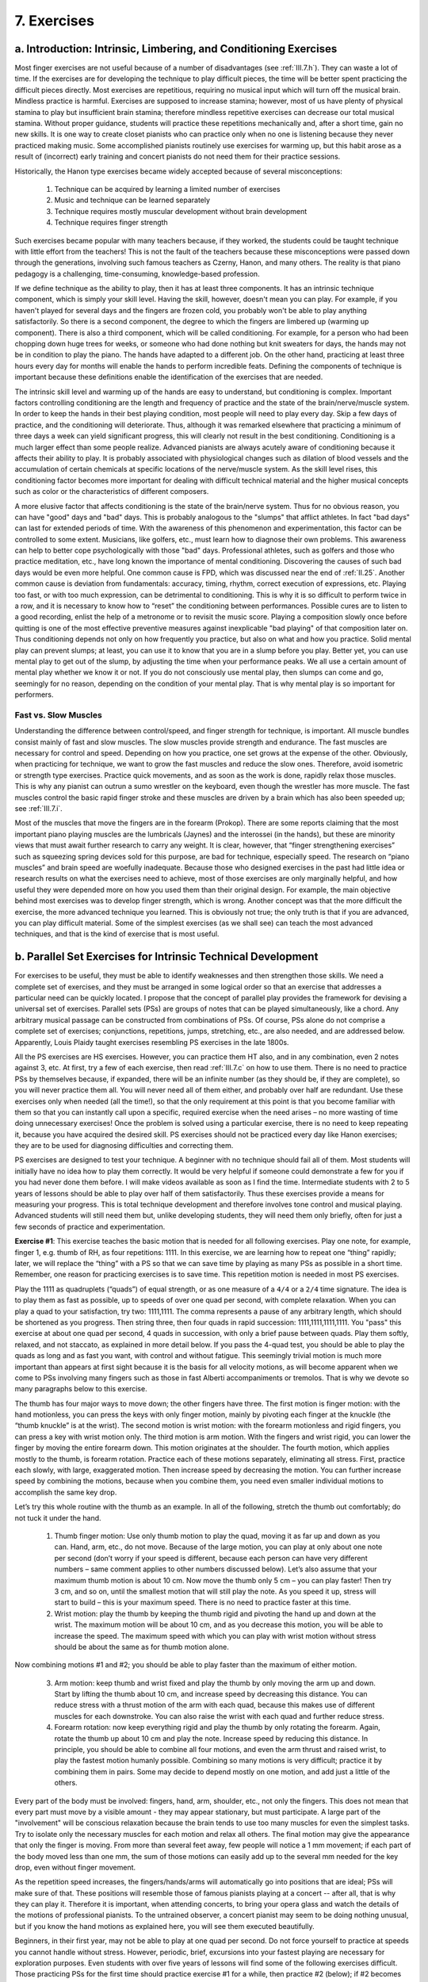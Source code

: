 .. _III.7:

7. Exercises
------------

.. _III.7.a:

a. Introduction: Intrinsic, Limbering, and Conditioning Exercises 
^^^^^^^^^^^^^^^^^^^^^^^^^^^^^^^^^^^^^^^^^^^^^^^^^^^^^^^^^^^^^^^^^

Most finger exercises are not useful because of a number of disadvantages (see
:ref:`III.7.h`). They can waste a lot of time. If the exercises are for
developing the technique to play difficult pieces, the time will be better
spent practicing the difficult pieces directly. Most exercises are repetitious,
requiring no musical input which will turn off the musical brain. Mindless
practice is harmful. Exercises are supposed to increase stamina; however, most
of us have plenty of physical stamina to play but insufficient brain stamina;
therefore mindless repetitive exercises can decrease our total musical stamina.
Without proper guidance, students will practice these repetitions mechanically
and, after a short time, gain no new skills. It is one way to create closet
pianists who can practice only when no one is listening because they never
practiced making music. Some accomplished pianists routinely use exercises for
warming up, but this habit arose as a result of (incorrect) early training and
concert pianists do not need them for their practice sessions.

Historically, the Hanon type exercises became widely accepted because of
several misconceptions: 

  #. Technique can be acquired by learning a limited number of exercises
  #. Music and technique can be learned separately
  #. Technique requires mostly muscular development without brain development
  #. Technique requires finger strength

Such exercises became popular with many teachers because, if they worked, the
students could be taught technique with little effort from the teachers! This
is not the fault of the teachers because these misconceptions were passed down
through the generations, involving such famous teachers as Czerny, Hanon, and
many others.  The reality is that piano pedagogy is a challenging,
time-consuming, knowledge-based profession.

If we define technique as the ability to play, then it has at least three
components. It has an intrinsic technique component, which is simply your skill
level. Having the skill, however, doesn't mean you can play. For example, if
you haven't played for several days and the fingers are frozen cold, you
probably won't be able to play anything satisfactorily. So there is a second
component, the degree to which the fingers are limbered up (warming up
component). There is also a third component, which will be called conditioning.
For example, for a person who had been chopping down huge trees for weeks, or
someone who had done nothing but knit sweaters for days, the hands may not be
in condition to play the piano. The hands have adapted to a different job. On
the other hand, practicing at least three hours every day for months will
enable the hands to perform incredible feats. Defining the components of
technique is important because these definitions enable the identification of
the exercises that are needed.

The intrinsic skill level and warming up of the hands are easy to understand,
but conditioning is complex. Important factors controlling conditioning are the
length and frequency of practice and the state of the brain/nerve/muscle
system. In order to keep the hands in their best playing condition, most people
will need to play every day. Skip a few days of practice, and the conditioning
will deteriorate. Thus, although it was remarked elsewhere that practicing a
minimum of three days a week can yield significant progress, this will clearly
not result in the best conditioning. Conditioning is a much larger effect than
some people realize. Advanced pianists are always acutely aware of conditioning
because it affects their ability to play. It is probably associated with
physiological changes such as dilation of blood vessels and the accumulation of
certain chemicals at specific locations of the nerve/muscle system. As the
skill level rises, this conditioning factor becomes more important for dealing
with difficult technical material and the higher musical concepts such as color
or the characteristics of different composers.

A more elusive factor that affects conditioning is the state of the brain/nerve
system. Thus for no obvious reason, you can have "good" days and "bad" days.
This is probably analogous to the "slumps" that afflict athletes. In fact "bad
days" can last for extended periods of time. With the awareness of this
phenomenon and experimentation, this factor can be controlled to some extent.
Musicians, like golfers, etc., must learn how to diagnose their own problems.
This awareness can help to better cope psychologically with those "bad" days.
Professional athletes, such as golfers and those who practice meditation, etc.,
have long known the importance of mental conditioning. Discovering the causes
of such bad days would be even more helpful. One common cause is FPD, which was
discussed near the end of :ref:`II.25`. Another common cause is deviation from
fundamentals: accuracy, timing, rhythm, correct execution of expressions, etc.
Playing too fast, or with too much expression, can be detrimental to
conditioning. This is why it is so difficult to perform twice in a row, and it
is necessary to know how to “reset” the conditioning between performances.
Possible cures are to listen to a good recording, enlist the help of a
metronome or to revisit the music score. Playing a composition slowly once
before quitting is one of the most effective preventive measures against
inexplicable "bad playing" of that composition later on. Thus conditioning
depends not only on how frequently you practice, but also on what and how you
practice. Solid mental play can prevent slumps; at least, you can use it to
know that you are in a slump before you play. Better yet, you can use mental
play to get out of the slump, by adjusting the time when your performance
peaks. We all use a certain amount of mental play whether we know it or not. If
you do not consciously use mental play, then slumps can come and go, seemingly
for no reason, depending on the condition of your mental play. That is why
mental play is so important for performers.

Fast vs. Slow Muscles
"""""""""""""""""""""

Understanding the difference between control/speed, and finger strength for
technique, is important. All muscle bundles consist mainly of fast and slow
muscles. The slow muscles provide strength and endurance. The fast muscles are
necessary for control and speed. Depending on how you practice, one set grows
at the expense of the other. Obviously, when practicing for technique, we want
to grow the fast muscles and reduce the slow ones. Therefore, avoid isometric
or strength type exercises. Practice quick movements, and as soon as the work
is done, rapidly relax those muscles. This is why any pianist can outrun a sumo
wrestler on the keyboard, even though the wrestler has more muscle. The fast
muscles control the basic rapid finger stroke and these muscles are driven by a
brain which has also been speeded up; see :ref:`III.7.i`.

Most of the muscles that move the fingers are in the forearm (Prokop). There
are some reports claiming that the most important piano playing muscles are the
lumbricals (Jaynes) and the interossei (in the hands), but these are minority
views that must await further research to carry any weight. It is clear,
however, that “finger strengthening exercises” such as squeezing spring devices
sold for this purpose, are bad for technique, especially speed.  The research
on “piano muscles” and brain speed are woefully inadequate.  Because those who
designed exercises in the past had little idea or research results on what the
exercises need to achieve, most of those exercises are only marginally helpful,
and how useful they were depended more on how you used them than their original
design. For example, the main objective behind most exercises was to develop
finger strength, which is wrong. Another concept was that the more difficult
the exercise, the more advanced technique you learned. This is obviously not
true; the only truth is that if you are advanced, you can play difficult
material. Some of the simplest exercises (as we shall see) can teach the most
advanced techniques, and that is the kind of exercise that is most useful.

.. _III.7.b:

b. Parallel Set Exercises for Intrinsic Technical Development
^^^^^^^^^^^^^^^^^^^^^^^^^^^^^^^^^^^^^^^^^^^^^^^^^^^^^^^^^^^^^

For exercises to be useful, they must be able to identify weaknesses and then
strengthen those skills. We need a complete set of exercises, and they must be
arranged in some logical order so that an exercise that addresses a particular
need can be quickly located. I propose that the concept of parallel play
provides the framework for devising a universal set of exercises. Parallel sets
(PSs) are groups of notes that can be played simultaneously, like a chord. Any
arbitrary musical passage can be constructed from combinations of PSs. Of
course, PSs alone do not comprise a complete set of exercises; conjunctions,
repetitions, jumps, stretching, etc., are also needed, and are addressed below.
Apparently, Louis Plaidy taught exercises resembling PS exercises in the late
1800s.

All the PS exercises are HS exercises. However, you can practice them HT also,
and in any combination, even 2 notes against 3, etc. At first, try a few of
each exercise, then read :ref:`III.7.c` on how to use them. There is no need to
practice PSs by themselves because, if expanded, there will be an infinite
number (as they should be, if they are complete), so you will never practice
them all. You will never need all of them either, and probably over half are
redundant. Use these exercises only when needed (all the time!), so that the
only requirement at this point is that you become familiar with them so that
you can instantly call upon a specific, required exercise when the need arises
– no more wasting of time doing unnecessary exercises! Once the problem is
solved using a particular exercise, there is no need to keep repeating it,
because you have acquired the desired skill. PS exercises should not be
practiced every day like Hanon exercises; they are to be used for diagnosing
difficulties and correcting them.

PS exercises are designed to test your technique. A beginner with no technique
should fail all of them. Most students will initially have no idea how to play
them correctly. It would be very helpful if someone could demonstrate a few for
you if you had never done them before. I will make videos available as soon as
I find the time. Intermediate students with 2 to 5 years of lessons should be
able to play over half of them satisfactorily. Thus these exercises provide a
means for measuring your progress. This is total technique development and
therefore involves tone control and musical playing. Advanced students will
still need them but, unlike developing students, they will need them only
briefly, often for just a few seconds of practice and experimentation.

**Exercise #1**: This exercise teaches the basic motion that is needed for all
following exercises. Play one note, for example, finger 1, e.g. thumb of RH, as
four repetitions: 1111. In this exercise, we are learning how to repeat one
“thing” rapidly; later, we will replace the “thing” with a PS so that we can
save time by playing as many PSs as possible in a short time. Remember, one
reason for practicing exercises is to save time. This repetition motion is
needed in most PS exercises.

Play the 1111 as quadruplets (“quads”) of equal strength, or as one measure of
a ``4/4`` or a ``2/4`` time signature. The idea is to play them as fast as
possible, up to speeds of over one quad per second, with complete relaxation.
When you can play a quad to your satisfaction, try two: 1111,1111. The comma
represents a pause of any arbitrary length, which should be shortened as you
progress. Then string three, then four quads in rapid succession:
1111,1111,1111,1111. You "pass" this exercise at about one quad per second, 4
quads in succession, with only a brief pause between quads. Play them softly,
relaxed, and not staccato, as explained in more detail below. If you pass the
4-quad test, you should be able to play the quads as long and as fast you want,
with control and without fatigue. This seemingly trivial motion is much more
important than appears at first sight because it is the basis for all velocity
motions, as will become apparent when we come to PSs involving many fingers
such as those in fast Alberti accompaniments or tremolos. That is why we devote
so many paragraphs below to this exercise.

The thumb has four major ways to move down; the other fingers have three. The
first motion is finger motion: with the hand motionless, you can press the keys
with only finger motion, mainly by pivoting each finger at the knuckle (the
“thumb knuckle” is at the wrist). The second motion is wrist motion: with the
forearm motionless and rigid fingers, you can press a key with wrist motion
only. The third motion is arm motion. With the fingers and wrist rigid, you can
lower the finger by moving the entire forearm down. This motion originates at
the shoulder. The fourth motion, which applies mostly to the thumb, is forearm
rotation. Practice each of these motions separately, eliminating all stress.
First, practice each slowly, with large, exaggerated motion. Then increase
speed by decreasing the motion. You can further increase speed by combining the
motions, because when you combine them, you need even smaller individual
motions to accomplish the same key drop.

Let’s try this whole routine with the thumb as an example. In all of the
following, stretch the thumb out comfortably; do not tuck it under the hand.

  1. Thumb finger motion: Use only thumb motion to play the quad, moving it as
     far up and down as you can. Hand, arm, etc., do not move. Because of 
     the large motion, you can play at only about one note per second (don’t 
     worry if your speed is different, because each person can have very 
     different numbers – same comment applies to other numbers discussed 
     below). Let’s also assume that your maximum thumb motion is about 10 cm.
     Now move the thumb only 5 cm – you can play faster! Then try 3 cm, and 
     so on, until the smallest motion that will still play the note. As you 
     speed it up, stress will start to build – this is your maximum speed.
     There is no need to practice faster at this time. 
  2. Wrist motion: play the thumb by keeping the thumb rigid and pivoting the
     hand up and down at the wrist. The maximum motion will be about 10 cm, 
     and as you decrease this motion, you will be able to increase the speed.
     The maximum speed with which you can play with wrist motion without 
     stress should be about the same as for thumb motion alone. 

Now combining motions #1 and #2; you should be able to play faster than the
maximum of either motion.

  3. Arm motion: keep thumb and wrist fixed and play the thumb by only moving
     the arm up and down. Start by lifting the thumb about 10 cm, and increase
     speed by decreasing this distance. You can reduce stress with a thrust 
     motion of the arm with each quad, because this makes use of different 
     muscles for each downstroke. You can also raise the wrist with each quad
     and further reduce stress. 
  4. Forearm rotation: now keep everything rigid and play the thumb by only
     rotating the forearm. Again, rotate the thumb up about 10 cm and play the
     note. Increase speed by reducing this distance. In principle, you should 
     be able to combine all four motions, and even the arm thrust and raised 
     wrist, to play the fastest motion humanly possible. Combining so many 
     motions is very difficult; practice it by combining them in pairs. Some 
     may decide to depend mostly on one motion, and add just a little of the 
     others.

Every part of the body must be involved: fingers, hand, arm, shoulder, etc.,
not only the fingers. This does not mean that every part must move by a visible
amount - they may appear stationary, but must participate. A large part of the
"involvement" will be conscious relaxation because the brain tends to use too
many muscles for even the simplest tasks. Try to isolate only the necessary
muscles for each motion and relax all others. The final motion may give the
appearance that only the finger is moving. From more than several feet away,
few people will notice a 1 mm movement; if each part of the body moved less
than one mm, the sum of those motions can easily add up to the several mm
needed for the key drop, even without finger movement.

As the repetition speed increases, the fingers/hands/arms will automatically go
into positions that are ideal; PSs will make sure of that. These positions will
resemble those of famous pianists playing at a concert -- after all, that is
why they can play it. Therefore it is important, when attending concerts, to
bring your opera glass and watch the details of the motions of professional
pianists. To the untrained observer, a concert pianist may seem to be doing
nothing unusual, but if you know the hand motions as explained here, you will
see them executed beautifully.

Beginners, in their first year, may not be able to play at one quad per second.
Do not force yourself to practice at speeds you cannot handle without stress.
However, periodic, brief, excursions into your fastest playing are necessary
for exploration purposes. Even students with over five years of lessons will
find some of the following exercises difficult. Those practicing PSs for the
first time should practice exercise #1 for a while, then practice #2 (below);
if #2 becomes problematic at certain speeds (fatigue, stress), those problems
can be solved by practicing #1 again (try it; you will find out what I mean).
Then briefly examine the other exercises, but there is no need to do them all
now, because there will be plenty of chances to practice them as the need
arises when practicing with real music later on.

Practice Exercise #1 until all stress disappears and you can feel gravity
pulling the arm down. As soon as stress builds up, you will not be able to feel
the gravitational pull. Don't try too many quads at once if you begin to lose
control. Don't keep practicing with stress because playing with stress can
quickly become a habit. As stress builds up, the quads will start to slow down;
therefore, the slowing down is a sign of stress – it is time to switch hands.
Get one quad down well before adding another. The reason for stopping at four
quads is that, once you can do four, you can usually do a large number in
succession. However, exactly how many are needed, before you can play an
indefinite number in succession, depends on the individual. If, after stringing
two quads together, you can then play the quads indefinitely at any speed, then
you have passed the test for Exercise #1, and don’t have to practice it again.

For the first few days of practice, there should be some improvements during
practice because you are rapidly learning new motions and eliminating wrong
ones. In order to make further progress, use the post practice improvement
(PPI), because muscle/nerve growth throughout your body and brain will
eventually be required. For PPI, instead of pushing for speed during practice,
wait for the hand to automatically develop quickness so that you play faster
the next time you practice; this can happen when you switch hands, or when you
practice the next day.

This is technique acquisition, not muscle building. Technique means making
music and these exercises are valuable for developing musical playing. Do not
bang away, like a jack hammer. If you can't control the tone of one note, how
can you control it with more? One key trick in controlling tone is to practice
softly. By playing softly you get yourself out of the mode of practice in which
you totally ignore the nature of the sound and bang away, just trying to
achieve the repetitions. Press down on the key completely and hold it down
momentarily (very short -- a fraction of a second). Read :ref:`III.1` (basic
keystroke) which is mandatory reading before you do any serious PS exercises.

In order to increase speed and accuracy, and to control the tone, keep the
playing finger near the key as much as possible. If the finger does not touch
the key once in a while, you lose control. Do not rest the finger on the key
all the time, but touch the key as lightly as you can so that you know where it
is. This will give an added feel for where all the other keys are, and when it
comes time to play them, the fingers will find the right keys more accurately.
Determine the minimum key lift needed for repetition and practice playing with
as little key lift as possible. The key lift is larger for uprights than
grands. Faster speeds are achieved with smaller key lifts.

Experiment with controlling the tone using finger sliding: try the pull motion
or thrust motion. Sliding increases control because you are creating a small
key drop using a larger motion. The result is that any errors in the motion
will be decreased by the ratio of key drop to total motion, which is always
less than one. Therefore, you can play more uniform and softer quads by sliding
than by coming straight down. Sliding also simplifies the finger motion because
the finger does not have to come straight down -- any motion with a downward
component will do, which increases your options. The thumb may be the easiest
finger to slide. Play with the tip of the thumb, not the joint; this will
enable the thumb to slide and the wrist to be raised, thus reducing the chances
of the other fingers accidentally hitting some keys. Playing with the tip also
increases the effective range and speed of the thumb movement; that is, for the
same thumb movement, the tip moves farther and faster than the joint. Knowing
how to slide the fingers will let you play with confidence even when the keys
are slippery or if they get wet from perspiration. Do not develop a dependence
on the friction of the key surface to play the notes because it will not always
be there for you. Playing with a raised wrist will cause the fingers to slide
towards you during the key drop. With a low wrist, the fingers will tend to
slide away from you, especially for fingers 2-5. Practice each of these sliding
motions: practice all five fingers with the wrist up for a while; then with the
wrist down. At an intermediate wrist height, the fingers will not slide, even
if the keys are slippery!

Repeat Exercise #1 with all the fingers, one at a time. Some fingers
(typically, 4 and 5) may be slower than the others. This is an example of how
to use these exercises as a diagnostic tool to find the weak fingers.

Proper regulation of the piano action and voicing of the hammers is critical to
successful execution of these exercises, both for acquiring new skills and for
avoiding non- musical playing. This is because it is impossible to produce soft
(or powerful, or deep) musical tones with worn hammers and defective actions.
You will need expert guidance to avoid acquiring bad habits if you practice on
such pianos.

**Exercise #2**. The 2-finger Parallel Set exercises: play 23 of the RH on CD
as fast as you can, like a grace note. The idea is to play them rapidly, but
under complete control. Obviously, the methods of Sections I and II will needed
here. For example, if the RH can do one exercise easily, but a related exercise
is difficult for the LH, use the RH to teach the LH. Practice with the beat on
the 2 as well as with the beat on the 3. When that is satisfactory, play one
quad as in exercise #1: 23,23,23,23. If you have difficulty with accelerating a
23 PS quad, play the two notes together as a “chord” and practice the chord
quad exactly as you did the single note quad in exercise #1. Again, bring the
quad up to speed, about a quad per second. Then increase the number of quads
until you can string 4 quads in succession. Repeat the entire exercise with
each of 12, 34 and 45. Then come down: 54, 43, etc. All the comments about how
to practice for exercise #1 apply.

In this and subsequent exercises, the comments in preceding exercises almost
always apply to succeeding exercises and will not generally be repeated. Also,
I will list only representative members of a family of exercises and leave it
to the reader to figure out all the other members of the family. The total
number of exercises is much larger than you would initially think. Furthermore,
if the different PS exercises are combined HT, the number of possibilities
quickly becomes mind boggling. For beginners who have difficulty playing HT,
these exercises may provide the best ways to practice HT play.

One objective of PSs is to teach the brain the concept of extreme velocity, up
to almost infinity. Once the brain gets used to a certain maximum velocity, all
slower velocities become easier to execute. Perform all the exercises initially
using only the white keys. Once all the white key exercises are done, work on
similar exercises including the black keys.

In the beginning, you may be able to play the 2 notes in succession very fast,
but without much independent control. You can initially "cheat" and increase
speed by "phase- locking" the two fingers, e.g., holding the two fingers in a
fixed position (locked phase, 3 slightly higher than 2) and simply lowering the
hand to play the two notes. One easy way to do this is to curl 2 a little more
than 3. The phase angle is the delay between successive fingers in parallel
play. Eventually, you must play with finger independence. The initial phase
locking is used only to get up to speed quickly. This is one reason why some
teachers do not teach parallel play, because they think that parallel play
means phase locking, which is bad technique. One reason for this problem is
that after phase locked play, both fingers stay on their keys and the two notes
overlap. It is as important to lift the finger at some precise time as it is to
lower it. For independent finger playing, the first finger must rise just as
the second finger plays so that successive notes are clearly separated.
Therefore, the ability to play 23 quads rapidly is not enough. What takes time
to develop is the independent control of each finger.

Once you can play fast PSs relaxed, slow down and work on playing each note
more correctly. Beginners will have difficulty lifting the fingers at the right
time to control the note duration. In that case, either wait for technique to
develop further, or practice the lifting exercises of :ref:`III.7.d` below.

**Exercise #3**: Larger PSs: e.g., 123 and its family, 234, etc. Repeat all of
the procedures as in exercise #2. Then work with the 1234 group, and finally,
the 12345 sets. With these large sets, you may have to slow down the quad
repetition speed slightly. The number of possible exercises for these larger
sets is very large. The beat can be on any note and you can start on any note.
For example, 123 can be practiced as 231 and 312. When coming down, the 321 can
be played 213 or 132; - all six are distinct because you will find that some
are easy but some are difficult. If you include the beat variations, there are
18 exercises for just three fingers on white keys.

**Exercise #4**: Expanded PSs: start with the 2-note sets 13, 24, etc. (the
3rds group). These sets also include the 14 (fourths), and 15(fifth and
octave), type groups. Then there are the 3-note expanded PSs: 125, 135, 145
(fifth and octave) groups. Here, there are several choices for the middle note.
Then there are the expanded sets played with 12: thirds, fourths, fifths, etc.;
these can also be played using 13, etc.

**Exercise #5**: The compound PSs: 1.3,2.4, where 1.3 represents an interval,
i.e., CE played simultaneously. Then do the 1.4,2.5 group. I have often found
sets that are easy going up but difficult coming down, or vice versa. For
example, 1.3,2.4 is easier for me than 2.4,1.3. These compound sets will
require quite a bit of skill. Unless you have had at least several years of
lessons, do not expect to be able to play these with any proficiency.

This is the end of the repetitive quad exercises based on exercise #1. In
principle, Exercises #1 to #5 are the only exercises you need because they can
be used to construct the PSs we discuss below. Exercises #6 and #7 are too
complex to be repeated in rapid quads.

**Exercise #6**: Complex PSs: these are best practiced individually instead of
as rapid quads. In most cases, they should be broken up into simpler PSs that
can be practiced as quads; at least, initially. “Alternating sets” are of the
type 1324, and “mixed sets” are of the type 1342, 13452, etc., mixtures of
alternating and normal sets. Clearly, there is a large number of these. Most of
the complex PSs that are technically important can be found in Bach’s lesson
pieces, especially his *2-part Inventions*, see :ref:`III.20`. This is why
Bach’s lesson pieces (by contrast to Hanon) are some of the best practice
pieces for acquiring technique.

**Exercise #7**. Now practice connected PSs; e.g., 1212, that contain one or
more conjunctions. This can be either a trill (``CDCD``) or a run (``CDEF``,
use thumb over). Now these sets cannot be played infinitely fast because the
speed is limited by your ability to connect the PSs. The objective here is
still speed -- how fast you can play them accurately and relaxed, and how many
of them you can string together. This is an exercise for learning how to play
conjunctions.  These can be practiced by “adding overlapping PSs”: practice 12,
then 21, then 121, then 1212. Play as many notes as possible during one motion
of the hand.  For example, practice playing 1212 in one down motion of the
hand.

Connected PSs are the main practice elements in Bach’s *2-part Inventions*.
Therefore, look into these Inventions for some of the most inventive and
technically important connected PSs. As explained in :ref:`III.19.c`, it is
often difficult for students to memorize certain Bach compositions and to play
them beyond a certain speed. This has limited the popularity of playing Bach,
and limited the use of this most valuable resource for acquiring technique.
However, when analyzed in terms of PSs and practiced according to the methods
of this book, Bach’s compositions can become quite simple to learn. Therefore,
this book should greatly increase the popularity of playing Bach.

The nearly infinite number of PS exercises needed demonstrates how woefully
inadequate the older exercises are (e.g., Hanon - I will use Hanon as a generic
representative of what is considered the "wrong" type of exercise here; I don’t
mean to keep picking on Hanon because it can help your technique). There is one
advantage of the Hanon type exercises, however, which is that they start with
the most commonly encountered fingerings and the easiest exercises; i.e., they
are nicely prioritized. However, chances are nearly 100% that they will be of
little help when you hit a difficult passage in an arbitrary piece of music.
The PS concept allows us to identify the simplest possible series of exercises
that form a more complete set that will apply to practically anything that you
might encounter. As soon as these exercises become slightly complex, their
number becomes enormous. By the time you get to the complexity of even the
simplest Hanon exercise, the number of possible PS exercises becomes
intractably large. Even Hanon recognized this inadequacy and suggested
variations such as practicing the exercises in all possible transpositions.
This certainly helps, but still lacks whole categories such as Exercises #1 and
#2 (the most fundamental and useful ones), or the incredible speeds anyone can
readily achieve with PS exercises.

It is easy to bring Hanon up to ridiculous speeds by using the methods of this
book. Try that just for the fun of it -- you will quickly find yourself asking,
“What am I doing this for?” Even those ridiculous speeds cannot approach what
you can readily achieve with PSs because every Hanon exercise contains at least
one conjunction and therefore cannot be played infinitely fast. This is clearly
the biggest advantage of PS exercises: there is no speed limit in theory as
well as in practice, and therefore allows you to explore speed in its entire
range .

As one illustration of the usefulness of these exercises, suppose that you want
to practice a four-finger compound trill based on exercise #5 (e.g.,
``C.E,D.F,C.E,D.F,...``). By following the exercises in order from #1 to #7,
you now have a step-by-step recipe for diagnosing your difficulties and
acquiring this skill. First, make sure that your 2-note intervals are even by
applying exercises #1 and #2 (12 & 34). Then try 1.3,2 and then 1.3,4. When
these are satisfactory, try 1.3,2.4. Then work on the reverse: 2.4,1 and 2.4,3,
and finally 2.4,1.3. The rest should be obvious if you have read this far.
These can be rough workouts, so remember to change hands frequently, before
fatigue sets in.

It is re-emphasized here that there is no place in the methods of this book for
mindless repetitive exercises. Such exercises have another insidious
disadvantage. Many pianists use them to "limber up" and get into great playing
condition. This can give the wrong impression that the wonderful playing
condition was a consequence of the mindless exercises. It is not; the limbered
up playing condition is the same regardless of method. Therefore, the pitfalls
of mindless exercises can be avoided by using more beneficial ways of limbering
up. Scales are useful for loosening the fingers and arpeggios are useful for
loosening the wrists. And they are useful for learning some very basic skills,
as we saw in :ref:`III.5` above.

.. _III.7.c:

c. How To Use The Parallel Set Exercises (Beethoven’s Appassionata, 3rd Movement)
^^^^^^^^^^^^^^^^^^^^^^^^^^^^^^^^^^^^^^^^^^^^^^^^^^^^^^^^^^^^^^^^^^^^^^^^^^^^^^^^^

PS exercises are not intended to replace the Hanon, Czerny, etc., or any type
of exercise. The philosophy of this book is that time can be better spent
practicing "real" music than "exercise" music. The PS exercises were introduced
because there is no known faster way to acquire technique. Thus, technical
pieces like Liszt's and Chopin's etudes or Bach's Inventions are not "exercise
music" in this sense. The PS exercises are to be used in the following ways:

  1. For diagnostic purposes: going through these exercises systematically will
     reveal your strengths and weaknesses. More importantly, for practicing a
     passage you cannot play, PSs provide a method for identifying the 
     problem. In hindsight, it seems obvious that any effort to improve some 
     technical aspect will require a diagnostic tool. Otherwise it is like 
     going to a hospital for an operation without knowing the cause of the 
     malady. According to this medical analogy, practicing Hanon is like going
     to the hospital to get the same “universal” checkups/treatments every 
     day regardless of whether the patient is seriously ill or healthy – the
     correct approach is a good diagnosis and targeted treatment only when 
     the person is sick; moreover, once cured, there is no need to keep taking
     the same medication.
  2. For acquiring technique: the weaknesses found in #1 can now be corrected
     using the same exercises that diagnosed them. In principle, these 
     exercises never end, because the upper limit of speed/technique is open 
     ended. However, in all practicality, they end at speeds of around one 
     quad per second because few, if any, music requires higher speeds. This
     demonstrates the beauty of these exercises in enabling practice speeds 
     that are faster than needed, thus providing that extra margin of safety 
     and control.

Procedures #1 and #2 will solve many problems in playing difficult material.
Several successful applications to previously “impossible” situations will
generate the confidence that nothing is unconquerable, within reason. As an
example, consider one of the most difficult passages of the third movement of
Beethoven's Appassionata, bar 63, the LH accompaniment to the climactic RH run,
and similar, ensuing passages. Listen to recordings carefully, and you will
find that even the most famous pianists have difficulty with this LH and tend
to start it slowly and then accelerate it, or even simplify the score. This
accompaniment consists of the compound PSs 2.3,1.5 and 1.5,2.3, where 1.5 is an
octave. Acquiring the required technique simply boils down to perfecting these
PSs and then joining them. For most people, one of the above two PSs will be
difficult, and that is the one you need to conquer. Trying to learn this by
playing it slowly and accelerating it HT would take much longer to learn and
brings no guarantee of success, because it becomes a race between success and
building a speed wall. Instead, practice HS and change hands frequently to
avoid stress and fatigue. Also, practice it softly in the beginning in order to
learn to relax.

In summary, the parallel set exercises comprise one of the main pillars of the
methods of this book. They are one of the reasons for the claim that nothing is
too difficult to play if you know how to practice. They serve both as
diagnostic tools and as technique development tools. Practically all technique
should be acquired using PSs during HS practice to bring up the speed, to learn
to relax, and to gain control. They form a complete set of necessary tools.
Unlike Hanon, etc., they can be immediately summoned to help when you hit any
difficult passage and they allow practice at any speed, including speeds higher
than anything you will ever need. They are ideal for practicing to play without
stress and with tone control. In particular it is important to get into the
habits of sliding the fingers over the keys and feeling the keys before playing
them. Sliding the fingers (caressing the keys) provides tone control and
feeling the keys improves accuracy. Without breaking up a difficult passage
into simple PSs, it is impossible to incorporate these extra refinements into
your playing. We now move on to other useful exercises.

.. _III.7.d:

d. Scales, Arpeggios, Finger Independence and Finger Lifting Exercises
^^^^^^^^^^^^^^^^^^^^^^^^^^^^^^^^^^^^^^^^^^^^^^^^^^^^^^^^^^^^^^^^^^^^^^

Scales and arpeggios must be practiced diligently. They are not in the class of
mindless repetitive exercises because of the numerous necessary techniques that
are most quickly acquired using them (such as thumb over, flat finger
positions, feeling the keys, velocity, PSs, glissando motion, tone/color, how
to reverse directions, supple wrist, etc.). Scales and arpeggios must be
practiced HS; practicing them HT all the time will place them in the same
category as Hanon. Two exceptions to this “no HT rule” are: 

  1. When you are using them for warm-ups (before recitals, etc.) 
  2. When practicing to make sure that the two hands can be synchronized 
     accurately

Learning to play them well is very difficult and you will certainly need PSs,
see :ref:`III.4.b` and :ref:`III.5` for more details.

The finger independence and lifting (see below) exercises are performed by
first pressing all five fingers down, e.g., from ``C`` to ``G`` using the RH.
Then play each finger three to five times: ``CCCCDDDDEEEEFFFFGGGG``. While one
finger is playing, the others must be kept down. Do not press down firmly as
this is a form of stress, and will cause fatigue very quickly. Also, you don’t
want to grow any more slow muscles than is necessary. All the depressed keys
must be completely down, but the fingers are resting on them with only enough
downward force to keep the keys down. The gravitational weight of the hand
should be enough. Beginners may find this exercise difficult in the beginning
because the non- playing fingers tend to collapse from their optimum positions
or lift involuntarily, especially if they begin to tire. If they tend to
collapse, try a few times and then switch hands or quit; do not keep practicing
in the collapsed position. Then try again after a rest. One variation of this
exercise is to spread out the notes over an octave. This type of exercise was
already in use during F. Liszt’s time (Moscheles). They should be done using
the curled as well as all the flat finger positions.

For the finger independence exercise, try to increase the speed. Note the
similarity to PS exercise #1, :ref:`III.7.b`. For general technique
development, exercise #1 is superior to this one. The main objective of
exercise #1 was speed; the emphasis here is different -- it is for finger
independence. Some piano teachers recommend doing this exercise once during
every practice session, once you can play it satisfactorily. Until you can play
it satisfactorily, you may want to practice it several times at every practice
session. Practicing it many times at once and then neglecting it in subsequent
sessions will not work.

All the practice methods and exercises discussed in this book deal mostly with
the muscles used to press the key down (flexors). It is possible for those
muscles to become far more developed than the ones used to lift the fingers
(extensors), especially for those who practice loud all the time and never
develop the art of playing fast, thus causing control problems. Eventually, the
flexors can end up overpowering the extensors. Therefore, it is a good idea to
exercise the relevant extensors by performing lifting exercises. The flat
finger positions are valuable for exercising the extensors for lifting the
fingers and, at the same time, relaxing the extensors near the fingertips.
These two extensors use different muscles.

For finger lifting exercises, repeat the above exercise, but lift each finger
as high as you can, quickly and immediately down. The motion should be as fast
as you can, but slow enough that you have complete control; this is not a speed
contest, you just have to avoid growing the slow muscles. Again, keep all the
other fingers down with minimal pressure. As usual, it is important to reduce
stress in the fingers that are not being lifted. Practice rapid relaxation
immediately after a hard lift.

Everyone has problems with lifting the 4th finger. There is a mistaken belief
by many that we must be able to lift the 4th finger as high as all the others
and therefore they expend an inordinate amount of effort trying to achieve
this. Such efforts have been proven to be futile and even harmful. This is
because the anatomy of the 4th finger does not allow it to be lifted beyond a
certain point. The only requirement on the 4th finger is not to depress a key
inadvertently, which can be met with only a small amount of lift. Therefore you
can play at all times with the 4th finger barely off the keys or even touching
them. Practicing difficult passages with inordinate effort at lifting this
finger higher can cause stress in fingers 3 and 5. It is more productive to
learn to play with less stress as long as the 4th finger is not interfering in
any way. The exercise for lifting the 4th finger independently is performed as
follows. Press all fingers down, ``CDEFG``, as before. Then play 1,4,1,4,1,4, .
., with the accent on 1 and lifting 4 as quickly and as high as you can. Then
repeat with 2,4,2,4,2,4, . . . Then 3,4, then 5,4. You can also do this
exercise with 4 on a black key.

Both the finger independence and lifting exercises can be performed without a
piano, on any flat surface. This is the best time to practice relaxing the
extensor muscles of the last two phalanges (the nail phalange and middle
phalange) of fingers 2 to 5; see :ref:`III.4.b` for more details. During the
entire exercise, those two phalanges for all the fingers should be completely
relaxed, even for the finger being lifted.

.. _III.7.e:

e. Playing (Wide) Chords, Finger/Palm Spreading Exercises
^^^^^^^^^^^^^^^^^^^^^^^^^^^^^^^^^^^^^^^^^^^^^^^^^^^^^^^^^

In :ref:`II.10` the gravity drop was used to improve chord accuracy. However,
if there is still unevenness after using the gravity drop, then there is a
fundamental problem that must be diagnosed and treated using the PS exercises.
Chords become uneven when the control over individual fingers is uneven. Let's
take an example. Suppose that you are playing a LH ``C.E`` interval against a
``G`` in octave 3. The ``C3.E3`` and ``G3`` are played with the fingers 5.3 and
1, a series of 5.3,1,5.3,1,5.3,1, etc. Let's further assume that there is an
interval problem with the 5.3. These two fingers do not land simultaneously.
The way to diagnose this problem is to try the 5,3 PS, and then test 3,5. If
you have a problem, chances are that you have more of a problem with one than
the other, or both.  Typically, 3,5 is more difficult than 5,3 because of the
bone structure in the forearm. Work on the problematic PS(s). Once you can play
both PSs well, the interval should come out better. There is a smaller
possibility that the problem lies in the 5,1 or 3,1 PSs, so if the 5,3 did not
work, try these.

The hand has two sets of muscles that spread the fingers/palm to reach wide
chords. One set mainly opens the palm and the other mainly spreads the fingers
apart. When stretching the hand to play wide chords, use mainly the set of
muscles that open the palm. The feeling is that of spreading the palm but with
free fingers; i.e., spread the knuckles apart instead of the fingertips. The
second set of muscles simply spread the fingers apart. This spreading helps to
widen the palm but it interferes with the finger movement because it tends to
lock the fingers to the palm. Cultivate the habit of using the palm muscles
separately from the finger muscles. This will reduce both stress and fatigue
when playing chords, and improve control. Of course, it is easiest to use both
sets of muscles simultaneously, but it is useful to know that there are 2 sets
of muscles when planning exercises and for deciding how to play chords.

**Finger spreading**: In order to test whether the fingers are fully stretched,
open the palm to its maximum and spread the fingers for maximum reach; do this
on a flat surface with the wrist touching the surface. If the pinky and thumb
form a almost straight line, the fingers will not stretch any more. If they
form a "V", then the reach can be expanded by performing spreading exercises.
Another way to test this alignment is to place the palm on a table top at the
edge of the table with the thumb and pinky down the edge, so that only fingers
2, 3, and 4 are resting on the table top. If the thumb and pinky form a
triangle with the edge of the table, the stretch can be expanded. It is
possible to “cheat” by raising the wrist, but this results in an awkward
position and a smaller reach. Perform a spreading exercise by pushing the hand
towards the table edge so as to spread the thumb and pinky apart. You can save
some time by stretching one hand using the top edge of the piano while
practicing HS with the other.

.. note::
   Need to embed palm stretch photo:
   http://www.pianopractice.org/palmstretch.jpg

**Palm spreading**: It is more important, but more difficult, to stretch the
palm instead of the fingers. One way is to place the right palm over the left
palm, right arm pointing left and left arm pointing right, with the hands in
front of the chest. In this position, thumb meets pinky; interlock the thumbs
and pinkies so that fingers 2,3,4 are on the palm side and 1,5 protrude on the
back side of palm. Then push the hands towards each other so that thumbs and
pinkies push each other back, thus spreading the palm. This is illustrated in
the photo III.7a. Also, exercise the palm and finger spreading muscles while
simultaneously applying the pushing force. This is not an isometric exercise,
so the stretching motions should be quick and short. This ability to quickly
stretch and immediately relax is important for relaxation. Regular stretching
when young can make a considerable difference in the reach when you get older,
and periodic maintenance will prevent the reach from decreasing with age. The
webbings between fingers can be stretched by jamming them against each other
using the two hands. For example, to stretch the webbings between fingers 2 and
3, spread those 2 fingers on both hands to form Vs. Then jam the vertices of
the 2 Vs against each other. For maximum effectiveness, use the palm and finger
spreading muscles to stretch the palm with every jamming motion. Again, don’t
perform these like isometric exercises but use quick motions. Most people have
a slightly larger left hand, and some can reach more by using fingers 1,4 than
1,5.

When playing wide chords, the thumb should be curved slightly inwards, not
fully stretched out. For those who have thumbs that can bend backwards, pay
attention to this thumb position for maximum stretch; if you form the habit of
bending the thumb all the way backwards, this habit will be almost impossible
to reverse and make TO difficult. It is counter-intuitive that, by bending the
thumb in, you can reach further; this happens because of the particular
curvature of the thumb's fingertip. When playing chords, the hand must move to
those chord positions, and these motions must be very accurate if the chords
are to come out right. This is the "jump" motion discussed below; you will need
to develop proper jump motions as well as a habit of feeling the keys in order
to execute chord play. You can't just raise the hand high above the keys,
position all the fingers in the right position, smash them down, and expect to
hit all the correct notes exactly at the same instant. Great pianists often
appear to do that, but as we shall see below, they are not. Therefore, until
you have perfected the jump movement and are able to feel the keys, any
problems with playing chords may not be caused by lack of reach or finger
control. It is now time to study how to execute jumps.

.. _III.7.f:

f. Practicing Jumps
^^^^^^^^^^^^^^^^^^^

Many students watch famous pianists make quick, wide jumps and wonder why they
can't do jumps themselves, no matter how hard they practice. These great
pianists appear to jump effortlessly, playing notes or chords accurately from
position to position no matter where they are. In reality, they are making
several motions that are too fast for the eye to see unless you know what to
look for. Students with no jump training tend to move the hand along an
inverted V motion. With this type of motion, it is difficult to hit a note or
chord accurately because the hand is coming down at some arbitrary angle. This
angle is never the same because it depends on the distance of jump, the tempo,
how high the hand was lifted, etc. Coming down at an angle increases the
possibility of missing the correct location, and the keys are played by a
sideways motion instead of straight down. Fast jumps are impossible because you
can never get there in time.

Jumps consist of two principal motions: 

  #. A horizontal translation of the hand to the correct position 
  #. The actual downward motion to play

In addition, there are two optional motions: feeling the keys and the take-off
motion. The combined motion should look more like an inverted "U" than an
inverted "V". This inverted U has short legs and a flat top. The first skill to
practice is to make the horizontal motion as fast as possible so as to reserve
enough time to locate the keys after the hand reaches its destination. Locate
the keys by feeling them before the actual playing. Feeling the keys is
optional because it is not always necessary and sometimes, there is not enough
time for it. When this combination of motions is perfected, it looks as if it
is done in one motion.

Feeling the keys can be done surprisingly quickly. There is usually plenty of
time to do this. Therefore, it is a good policy to always feel the keys when
practicing jumps slowly. When all the skills listed here are perfected, there
will be enough time to feel the keys even at the final speed. There are a few
instances in which there is no time to feel the keys, and those few can be
played accurately if you had located most of the other jumps accurately by
feeling them.

Another component of the jump is the take-off. Get into the habit of making
quick takeoffs regardless of the speed of the jump. There is nothing wrong with
getting there way ahead of time. Even when practicing slowly, you should
practice quick takeoffs so that the skill will be there when you speed up.
Start the take-off with a small downward and sideways kick of the wrist; unlike
the downward motion at the end, the take-off does not have to be straight up
and it can be combined with the rapid horizontal travel. Obviously, the entire
jump procedure is designed for the hand to arrive at the destination quickly,
accurately, and reproducibly so that there is plenty of time to play straight
down and feel the keys.

The most important motion to practice once you know the components of a jump is
to accelerate the horizontal travel. You will be surprised at how fast the hand
can move horizontally. You may be amazed at how much faster you can move with
only a few days of practice -- something some students never achieve in a
lifetime because they were never taught to practice it. This horizontal speed
is what provides that extra time needed to ensure 100% accuracy and to
effortlessly incorporate all the other components of the jump. Practice feeling
the keys whenever possible so that it becomes second nature and you can find
the keys without looking at your hands. Once it is smoothly incorporated into
your play, the audience will not notice that you are feeling the keys because
it is done in a fraction of a second. Like an accomplished magician, the hands
will move faster than the eye can see.

Now that you know the components of a jump, look for them when you watch
concert pianists performing. You should now be able to identify each component,
and you may be amazed at how often they feel the keys before striking them and
how they can execute these components in the blink of an eye. These skills will
also enable you to play, and even make long jumps, without looking at the hands.

The best way to practice fast horizontal motions is to do it away from the
piano. Sit down with the elbow straight down, forearm pointing forward, fingers
spread out in horizontal plane or in piano playing position. Quickly move the
hand sideways, parallel to the floor, as in a jump motion. Move the hand
rapidly away from you and stop, then immediately relax; the shoulder does not
move. Then move rapidly back to its original position. Practice these out and
in motions, as fast as you can, but completely relaxing after each motion. Do
not try to learn these motions in one day, although from day one, you should
see immediate improvements in your jumps if you had never done this before. The
most significant improvements will have to await post practice improvement, so
it is futile to try to accomplish it in one day.

As you learn to accelerate the horizontal motion, jumps will immediately become
easier. In order to reduce stress, relax all muscles as soon as the horizontal
motion is over, and as soon as the notes are played.. A good piece to practice
the jump for the LH is the 4th variation in Mozart's famous ``Sonata in A,
#16`` (K300). This variation has large jumps in which the LH crosses over the
RH. One popular piece you can use to practice RH jumps is the 1st movement of
Beethoven’s ``Pathetique Sonata`` (Opus 13), right after the LH octave
tremolos, where the RH makes jumps crossing over the LH. A more challenging
passage to practice is in Chopin’s ``Ballade Op. 23``, at the end, the LH jumps
in the first half of the “Presto con fuoco”.

Practice accelerating the horizontal motion by playing at a slow tempo, but
moving horizontally as quickly as you can, stopping over the correct position,
feeling the keys and waiting before playing. Feeling the notes will guarantee
100% accuracy. The idea here is to establish a habit of always getting to the
destination ahead of time. Once the quick horizontal motion is satisfactory,
speed up the tempo by reducing the waiting time before playing the notes. Then
gradually combine all four jump components into one smooth motion. Now your
jump looks like that of those great pianists you envied! Better yet, jumps
aren't that difficult or scary, after all.

.. _III.7.g:

g. Stretching and Other Exercises
^^^^^^^^^^^^^^^^^^^^^^^^^^^^^^^^^

Most stretching exercises for the large muscles of the body are helpful (see
Bruser). To stretch the flexor muscles (for the fingers): with the palm of one
hand, push the fingers of the other hand back towards the top of the forearm
(for photos, see Prokop, P. 75). People have very different flexibility and
some will be able to push the fingers back so that the fingernails will touch
the arm (180 degrees from the straight forward position!), while others may be
able to push back only about 90 degrees (fingers pointing up with the forearm
horizontal). The ability of the flexor muscles to stretch decreases with age;
therefore, it is a good idea to stretch them frequently throughout life in
order to preserve their flexibility. For stretching the extensor muscles, press
the back of the fingers towards the bottom of the forearm. You might perform
these stretching exercises just before "playing cold".

There are numerous exercises in Sandor and Fink. These are interesting because
each exercise is chosen to demonstrate a particular hand motion. In addition,
the motions are often illustrated using passages taken from classic
compositions by famous composers.

.. _III.7.h:

h. Problems with Hanon Exercises
^^^^^^^^^^^^^^^^^^^^^^^^^^^^^^^^

Since about 1900, Charles Louis Hanon's (1820-1900) exercises have been used by
numerous pianists in the hopes of improving technique. There are now two
schools of thought: those who think that the Hanon exercises are helpful and
those who think they are a waste of time. There is one "reason" some people
give for using Hanon: that is to warm up the hands before starting practice. I
suspect that this habit grew out of having learned Hanon early in the person's
piano career, and that this same person would not be using Hanon if s/he were
not so habituated.

I used Hanon exercises extensively in my youth but I am now firmly in the anti-
Hanon school. Below, I list some reasons why. Czerny, Cramer-Bulow, and related
lesson pieces share many of these disadvantages. Hanon is possibly the prime
example of how intuitive methods can suck entire populations of pianists into
using methods that are essentially useless, or even harmful.

#. Hanon makes some surprising claims in his introduction with no rationale,
   explanation or experimental evidence. This is exemplified in his title, 
   "The Virtuoso Pianist, in 60 Exercises". His introduction shows that he 
   simply felt that these are useful exercises and so wrote them down, a 
   prime example of the "intuitive approach". Most advanced teachers reading 
   this introduction would conclude that this approach to acquiring technique 
   is amateurish and would not work. Hanon implies that the ability to play 
   these exercises will ensure that you can play anything -- this is not only
   totally false, but also reveals a surprising lack of understanding of 
   what technique is. Technique can only be acquired by learning many 
   compositions from many composers. There is no question that there are 
   many accomplished pianists who use Hanon exercises. However, all 
   advanced pianists agree that Hanon is not for acquiring technique,
   but might be useful for warming up or keeping the hands in good playing
   condition. There are many better pieces for warming up than Hanon, such
   as etudes, numerous Bach compositions, scales, and arps. The skills 
   needed to play any significant piece of music are incredibly diverse - 
   almost infinite in number. To think that technique can be reduced to 60 
   exercises reveals the naiveté of Hanon and any student who believes that is 
   being misled.
#. All 60 are almost entirely two-hand exercises, in which the two hands play
   the same notes an octave apart, plus a few contrary motion exercises in 
   which the hands move in opposite directions. This locked HT motion is one 
   of the greatest limitations of Hanon’s exercises because the better hand 
   cannot practice skills more advanced than the weaker hand. At slow speed,
   neither hand gets much workout. At maximum speed, the slow hand is 
   stressed while the better hand is playing relaxed. Because technique is 
   acquired mostly when playing relaxed, the weaker hand develops bad habits 
   and the stronger hand gets stronger. The best way to strengthen the weaker 
   hand is to practice that hand only, not by playing HT. In fact, the best 
   way to learn Hanon is to separate the hands as recommended in this book, 
   but Hanon seems to have been unaware of that. To think that by playing HT,
   the weaker hand will catch up to the stronger hand, reveals a surprising 
   ignorance for someone with so much teaching experience. This is what I 
   meant by "amateurish" above; more examples below. Locking the two hands 
   does help to learn how to coordinate the hands, but does nothing to teach
   independent control of each hand. In practically all music, the two hands 
   play different parts. Hanon doesn't give us any chance to practice that. 
   Bach's Inventions are much better and (if you practice HS) will really 
   strengthen the weaker hand. Hanon is very limited; it teaches only a 
   fraction of the total technique.
#. There is no provision for resting a fatigued hand. This leads to stress and
   injury. A diligent student who fights the pain and fatigue in an effort to
   carry out Hanon’s instructions will almost surely build up stress, acquire 
   bad habits, and risk injury. The concept of relaxation is never even 
   mentioned.  Piano is an art for producing beauty; it is not a macho 
   demonstration of how much punishment your hands, ears, and brain can take.
   Dedicated students often end up using Hanon as a way of performing intense
   exercises in the mistaken belief that piano is like weight lifting and that 
   "no pain, no gain" applies to piano. Such exercises might be performed up to 
   the limit of human endurance, even until some pain is felt. This reveals a 
   lack of proper education about what is needed to acquire technique. The 
   wasted resources due to such misconceptions can mean the difference between
   success and failure for a large number of students, even if they don't 
   suffer injury. Of course, many students who routinely practice Hanon do 
   succeed; in that case, they work so hard that they succeed in spite of Hanon.
#. The Hanon exercises are devoid of music so that students can end up
   practicing like robots. It does not require a musical genius to compile a 
   Hanon type of exercises. The joy of piano comes from the one-on-one 
   conversations with the greatest geniuses that ever lived, when you play 
   their compositions. For too many years, Hanon has taught the wrong message 
   that technique and music can be learned separately. Bach excels in this 
   respect; his music exercises both the hands and the mind. Hanon probably
   excerpted most his material from Bach's famous *Toccata* and *Fugue*, 
   modified so that each unit is almost self cycling. The remainder was 
   probably also taken from Bach's works, especially the *Inventions* and 
   *Sinfonias*.
#. Many pianists use Hanon as warm-up exercises. This conditions the hands so
   that it becomes impossible to play "cold", something any accomplished 
   pianist should be able to do, within reasonable limits. Since the hands are 
   cold for at most 10 to 20 minutes, "warming up" robs the student of this
   precious, tiny, window of opportunity to practice playing cold. Those who 
   use Hanon for warm-ups can be misled into thinking that it is Hanon that 
   is making their fingers fly, while in reality, after any good practice 
   session, the fingers will be flying, with or without Hanon. It is 
   unfortunate that the Hanon type of thinking has bred a large population of
   students who think that only Mozart can just sit down and play, and that the
   rest of us are not supposed to perform such “magical feats”. In order to be 
   able to “play on demand”, start by quitting Hanon exercises.
#. Some technique can be acquired using Hanon. But Hanon gives no instructions
   on how to acquire technique. If students used their “Hanon time” to practice
   real music, they would acquire a lot more technique. Who wouldn't rather 
   play Mozart, Bach, Chopin, etc., than Hanon with better results and build a
   repertoire they can perform? Hanon cannot help if you get stuck at a 
   difficult passage in another composition; it does not provide any diagnostics 
   for telling you why you can't play a given passage. The PS exercises provide 
   both diagnostics and solutions for most situations.
#. What little advice he does dispense, have all been shown to be wrong! So
   let's look into them:

   #. He recommends "lifting the fingers high", an obvious no-no for fast
      playing, since that will be the biggest source of stress. I have never 
      seen a famous pianist in concert lift the fingers high to play a fast 
      run; in fact, I have never seen anyone do that! Hanon’s advice has 
      misled students into thinking that piano should be played by lifting 
      the finger and plonking it down. It is true that the extensor muscles 
      are often neglected, but there are exercises for treating this problem 
      directly.
   #. He recommends continuous practicing of both hands, as if piano technique 
      is some kind of weight lifting exercise. Students must never practice 
      with fatigued hands. This is why the HS method of this book works so well.
   #. He recommends playing his exercises every day, but once any skill is
      acquired, it doesn’t need to be reacquired over and over. Once all 60 
      pieces are learned, every hour that Hanon is repeated is a wasted hour -- 
      what will we gain?
   #. He is apparently aware of only the thumb under method, whereas the thumb
      over method is more important at faster speeds.
   #. In most of the exercises, he recommends fixed wrists which is only
      partially correct. His recommendation reveals a lack of understanding of 
      what “quiet hands” means.
   #. There is no way to practice a majority of the important hand motions,
      although there are a few wrist exercises for repetitions. His format of 
      locked 2-hand practice limits the options for practicing different hand
      motions.

#. The Hanon exercises do not allow for practicing at the kinds of speeds
   possible with the PS exercises. Without the use of such speeds, certain fast
   speeds cannot be practiced and there is no possibility of practicing
   "over-technique" (more technique than necessary to play that passage - a
   necessary safety margin for performances).
#. Hanon wastes time. The student ends up with insufficient time to develop
   their repertoire or acquire real technique. A person who has 2 hrs to practice
   every day, playing Hanon for 1 hr as recommended, would waste half of his 
   piano lifetime! A person who has 8 hours to practice, on the other hand, 
   doesn't need Hanon. All the editions I have seen print out the entire runs, 
   whereas all you need are at most 2 bars ascending and 2 bars descending and 
   the final ending bar. Although the number of trees cut down to print Hanon is
   negligible in the broader picture, this reveals the mentality behind these
   exercises of simply repeating the intuitively "obvious" without really 
   understanding what you are doing, or even pointing out the important elements 
   in each exercise. "Repetition is more important than the underlying technical 
   concepts" -- this is probably the worst mentality that has hindered students 
   most in the history of piano; we now know that this mentality evolved because 
   of a lack of knowledge concerning practice methods.
#. Teachers can be classified into two types according to whether they teach
   Hanon or not. Those who do not teach Hanon tend to be more knowledgeable
   because they know the real methods for acquiring technique and are busy
   teaching them -- there is no time left for Hanon. Thus if you are looking for 
   a piano teacher, choose from among those that do not teach Hanon, and you will
   increase the chances of finding a superior one.

.. _III.7.i:

i. Practicing for Speed
^^^^^^^^^^^^^^^^^^^^^^^

Piano playing is all about exquisite finger control. As we increase speed, such
control becomes progressively difficult because human hands were not created
for such speeds. However, the hands are complex and adaptable, and we know from
history that such fast playing is possible.

Speed Stroke, Relaxation
""""""""""""""""""""""""

It seems obvious that fast keystroke motion is the key to fast play, yet it is
often not taught. The single most important concept for speed is finger motion
at the knuckle joint. Every finger has 3 bones. The knuckle joint is the joint
between finger and palm. For the thumb, the knuckle joint is very close to the
wrist. In speed play, consider each finger as a unit and simply move it at the
knuckle joint. This motion has innumerable advantages. It uses only one
finger-moving muscle which is also the fastest muscle. Moving the finger at the
knuckle is especially important for the thumb. You can’t play anything fast if
the thumb can’t keep up with the other fingers. Involving any other
finger-bending muscle would complicate the motion, creating nerve-impulse
delays that start all the way from the brain. This is the explanation of why TU
doesn’t work for fast play – in TU, the other 2 thumb joints must bend, which
is a slower motion. This also explains why flat finger positions are faster
than curled positions. Thus when playing fast, don’t concentrate on the
fingertips, but use the feeling that the fingers are moving at the knuckles.
Motion at the knuckle is also most conducive to relaxation -- in speed play,
rapid relaxation becomes more important.

The 3 components of the basic keystroke (:ref:`III.1.a`) must now be
accelerated.  The downstroke must be as fast as possible. The hold is important
because you must instantly relax during the hold, yet not lift the finger so
that the backcheck is not prematurely released. Then the lift stroke must come
at exactly the correct time, and likewise accelerated. In section
(:ref:`III.7.a`), we saw that all muscle bundles consist of fast and slow
muscles; therefore, we need to develop fast muscles and fast nerve responses
when practicing for speed, and reduce the amount of slow muscles. Practicing
with all your strength for hours will be counterproductive. Playing faster
doesn’t usually work either, because it only makes it harder to practice any of
these stroke components. It also means that speed is going to take some time to
develop because of the need to grow the necessary cells in the brain, muscles,
and nerves. It is important to learn the speed motions. Don’t lean into the
piano in order to keep all the notes down, because that will grow slow muscles
-- carefully control the finger pressure when “playing deeply for good tone”.
Practice each stroke component separately, then assemble them after they are
all accelerated. This means practicing each note slowly, but executing each
component rapidly. If you play lots of notes rapidly, you may never get it
right.

The simplest way to practice the speed stroke is to play the 5 notes, ``C-G``,
in succession, carefully practicing each stroke component. For the downstroke,
practice the motion as rapidly as you can, yet retain the ability to control
the loudness, and to keep a steady residual pressure for the hold component,
and immediately relaxing. This is similar to the basic keystroke except that
everything must now be accelerated. During the transition to the hold, practice
immediate relaxation while maintaining enough pressure to hold the backcheck in
place. Then rapidly raise the finger for the lift component at the same time
that the next finger executes the downstroke. All the non-playing fingers
should be touching the key tops, not waving high above the keys. It may be
easier to first practice the notes in pairs, 121212 . . ., then 232323. . . .,
etc. Play at one or two notes per second initially, and speed up gradually.
Exaggerate the lift stroke because the extensor muscles are too weak for most
people and need extra workout. Involve the whole body while staying relaxed;
the feeling is that each note originates from the bottom of the stomach. For
these exercises, the objective is quick strokes, not how fast you can play
successive notes.

Fast play cannot be accomplished by learning one skill; it is a combination of
many skills, and that is another reason why it takes time to learn. Speed is
like a chain, and the maximum speed is limited by the weakest link in the
chain. As the speed is increased, it becomes obvious that the basic keystroke
must be abbreviated in order to play beyond a certain speed. The first change
is to discard the hold which only wastes time. There must be an instant of
relaxation between the downstroke and lift. Bad habits often creep in when
practicing for speed. Some students might “simplify” the motion by keeping all
extensor muscles tense (lifting all fingers) and playing fast by overpowering
them with the flexors. That is clearly one way to create stress and build a
speed wall because opposing muscles are fighting each other.

Other Speed Methods
"""""""""""""""""""

Now, add all the other motions that lead to speed. We consider several general
speed motions here; there are additional particular tricks for practically
every difficult fast passage. This is why exercises such as Hanon are so
harmful – they deprive students from learning these particular tricks, by
misleading them into thinking that learning Hanon will solve all general and
particular problems. An example of a particular speed trick is the unusual
fingering of the RH starting at bar 20 of the 3rd movement of Beethoven’s
Appassionata (actually, there are several possible fingerings). Here are a few
general methods that apply to broad classes of applications.

The parallel sets teach all the fingers to move simultaneously so that
successive notes can be played much more rapidly than the speed of each finger.
But without first establishing a solid basic keystroke, the parallel sets can
end up teaching numerous bad habits resulting in sloppiness. Flat finger
positions can be faster than curled positions because they avoid curl paralysis
and the fingertips of extended fingers can move faster than the tips of curled
fingers. Also, by relaxing the last two phalanges at the fingertips, the motion
is simplified.

Speed is the second most difficult skill to acquire, after musicality. The most
common intuitive misunderstanding is that you need to practice playing fast in
order to acquire speed. Experienced teachers know the futility of such a
simplistic approach and have tried to devise methods for acquiring speed. One
common approach has been to discourage students from playing fast -- this
approach will at least prevent all kinds of potentially irreversible problems:
psychological, physical, musical, technical, etc., but does not address the
speed problem directly and can slow down the learning process unnecessarily.

The mistaken notion that you must build piano muscles in order to play fast has
led many to practice louder than they need to. Speed is skill, not strength.
Difficult passages tend to cause stress and fatigue during practice. Playing
softly reduces both, thereby accelerating technique acquisition. Students who
play loud are masking their lack of technique with loudness, and growing slow
muscles at the expense of fast muscles. Good tone is produced by “pressing
deeply” into the piano. However, you must also relax. Do not keep pushing down
after the notes are played. This constant down pressure not only wastes energy
(causing fatigue) but also prevents the fingers from moving rapidly. Rhythm is
important for speed. Rhythm involves not only the music as played by the
fingertips, but also the entire body, so that one part does not move against
another. Balance is another important factor. Not only the balance of your body
on the bench, but also the center of gravity of each playing hand and of the
two hands. Speed alone does not mean success. Speed, without proper technique,
will ruin the music. Therefore, music is the criterion for acquiring speed --
in order to acquire speed, we must play musically. We can play fast, but only
up to speeds at which we can maintain musicality. This is why it is so
important to play your finished pieces – don’t always practice new difficult
material and ignore the finished pieces. These are the pieces that can be
played at full speed, with relaxation, and allow you to practice speed.

Speed Walls
"""""""""""

What are speed walls (SW), how are they created, how many are there, and how
are they overcome? There is always a maximum speed that you can play. When
first learning a piece, this speed is often below the final speed. If practiced
incorrectly, the speed does not increase beyond a certain value no matter how
hard you practice – this is called a speed wall. SWs are caused mainly by
stress and bad habits, and are therefore erected by the pianists. There are as
many SWs as bad habits, so there can be an unlimited number of them. Clearly,
the best way to avoid them is not to create them in the first place. HS
practice is one of the best weapons against SWs because most SWs are HT SWs.
Outlining is another effective weapon because it allows the large motions to be
correctly played at final speed, thus avoiding the SWs in these motions. Quiet
hands is also helpful for similar reasons. Parallel sets are useful because you
immediately start at speeds above the speed wall, and come down in speed.
Relaxation is essential at all times, but especially necessary for avoiding SWs
because stress is a major cause. Any method for increasing the efficiency of
motion helps; thus mixing flat finger and curled positions, keeping the fingers
on the keys, and the various hand motions, such as glissando, cartwheel, arm
rotation, flick, wrist motion, etc., are all needed to prevent SWs. Musical
play is not possible at SWs because any SW will be audible; thus in principle,
if you always practice musically, you will never meet a SW. Clearly,
practically every recommended practice method in this book is aimed at
preventing speed walls.

What if you already have a SW – can you get rid of it? The best solutions are
not to play it, or only playing it slowly, for weeks or months and learning
something new during that time. Learning new things is a good way to erase old
memories. Properly designed HS, PS practice with relaxation might work. Early
detection of SWs is the key to removing them successfully – this is why we need
to know all about SWs. Students who used intuitive methods for a long time will
have many speed walls that are so well established that they are nearly
impossible to tear down. The best solution is to abandon those pieces for a
year or more, learn new pieces, and come back to them when your technique has
improved by a significant amount.

In conclusion, speed can’t be acquired by forcing the fingers to play faster
than they can at their technical level because you will lose relaxation,
develop bad habits and erect speed walls. Speed is a combination of many
skills. The basic keystroke must be maintained even at high speed. The best way
to stay within your technical limitation is to play musically. Use PSs,
cycling, etc., briefly to increase speed with less attention to musicality, but
make that an exception, not the rule. Therefore, even repetitive cycling for
long periods must be practiced musically. Making music frees you from the speed
demon and leads you into that magical realm of the wonderful sound of the
piano.
